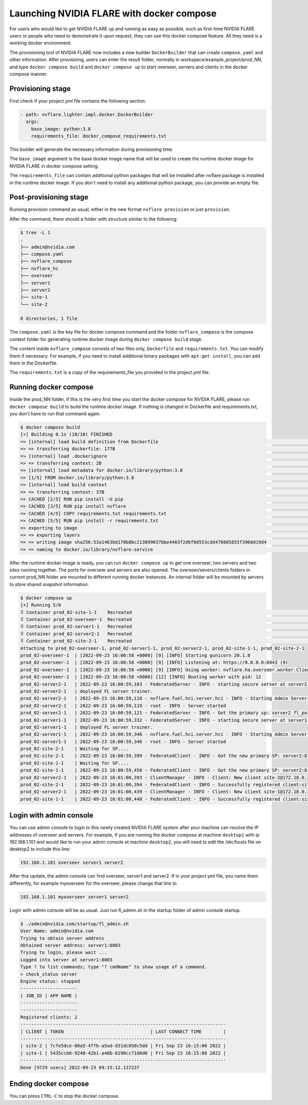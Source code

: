 .. _docker_compose:

######################################################
Launching NVIDIA FLARE with docker compose
######################################################

For users who would like to get NVIDIA FLARE up and running as easy as possible,
such as first-time NVIDIA FLARE users or people who need to demonstrate it upon request,
they can use this docker compose feature.  All they need is a working docker 
environment.

The provisioning tool of NVIDIA FLARE now includes a new
builder ``DockerBuilder`` that can create ``compose.yaml`` and other information.  
After provisioing, users can enter the result folder, normally in 
workspace/example_project/prod_NN, and type ``docker compose build`` 
and ``docker compose up`` to start overseer, servers and clients 
in the docker compose manner.


Provisioning stage
==================
First check if your project.yml file contains the following section.

.. code-block:: yaml

  - path: nvflare.lighter.impl.docker.DockerBuilder
    args:
      base_image: python:3.8
      requirements_file: docker_compose_requirements.txt


This builder will generate the necessary information during provisioning time.

The ``base_image`` argument is the base docker image name that will be used to create
the runtime docker image for NVIDIA FLARE in docker compose setting.

The ``requirements_file`` can contain additional python packages that will be installed
after nvflare package is installed in the runtime docker image.  If you don't need to install
any additional python package, you can provide an empty file.


Post-provisioning stage
=======================

Running provision command as usual, either in the new format ``nvflare provision`` or just ``provision``.

After the command, there should a folder with structure similar to the following:

.. code-block:: shell

    $ tree -L 1
    .
    ├── admin@nvidia.com
    ├── compose.yaml
    ├── nvflare_compose
    ├── nvflare_hc
    ├── overseer
    ├── server1
    ├── server2
    ├── site-1
    └── site-2

    8 directories, 1 file


The ``compose.yaml`` is the key file for docker compose command and the folder ``nvflare_compose`` 
is the compose context folder for generating runtime docker image during ``docker compose build`` stage.

The content inside ``nvflare_compose`` consists of two files only, ``Dockerfile`` and ``requirements.txt``.
You can modify them if necessary.  For example, if you need to install additional binary packages with ``apt-get install``,
you can add them in the Dockerfile.

The ``requirements.txt`` is a copy of the requirements_file you provided in the project.yml file.


Running docker compose
=======================

Inside the prod_NN folder, if this is the very first time you start the docker compose for NVIDIA FLARE, please
run ``docker compose build`` to build the runtime docker image.  If nothing is changed in Dockerfile and requirements.txt,
you don't have to run that command again.

.. code-block:: shell

    $ docker compose build
    [+] Building 0.1s (10/10) FINISHED                                                                                                                                                                                                       
    => [internal] load build definition from Dockerfile                                                                                                                                                                                0.0s
    => => transferring dockerfile: 177B                                                                                                                                                                                                0.0s
    => [internal] load .dockerignore                                                                                                                                                                                                   0.0s
    => => transferring context: 2B                                                                                                                                                                                                     0.0s
    => [internal] load metadata for docker.io/library/python:3.8                                                                                                                                                                       0.0s
    => [1/5] FROM docker.io/library/python:3.8                                                                                                                                                                                         0.0s
    => [internal] load build context                                                                                                                                                                                                   0.0s
    => => transferring context: 37B                                                                                                                                                                                                    0.0s
    => CACHED [2/5] RUN pip install -U pip                                                                                                                                                                                             0.0s
    => CACHED [3/5] RUN pip install nvflare                                                                                                                                                                                            0.0s
    => CACHED [4/5] COPY requirements.txt requirements.txt                                                                                                                                                                             0.0s
    => CACHED [5/5] RUN pip install -r requirements.txt                                                                                                                                                                                0.0s
    => exporting to image                                                                                                                                                                                                              0.0s
    => => exporting layers                                                                                                                                                                                                             0.0s
    => => writing image sha256:53a1463bd170b8bc213899037bbe4403f2d6f0d553cdd470805855f3968d19d4                                                                                                                                        0.0s
    => => naming to docker.io/library/nvflare-service                                                                                                                                                                                  0.0s

After the runtime docker image is ready, you can run ``docker compose up`` to get one overseer, two servers and two sites
running together.  The ports for overseer and servers are also opened.  The overseer/severs/clients folders in current 
prod_NN folder are mounted to different running docker instances.  An internal folder will be mounted by servers to store
shared snapshot information.

.. code-block:: shell

    $ docker compose up
    [+] Running 5/0
    ⠿ Container prod_02-site-1-1    Recreated                                                                                                                                                                                          0.1s
    ⠿ Container prod_02-overseer-1  Recreated                                                                                                                                                                                          0.1s
    ⠿ Container prod_02-server1-1   Recreated                                                                                                                                                                                          0.1s
    ⠿ Container prod_02-server2-1   Recreated                                                                                                                                                                                          0.1s
    ⠿ Container prod_02-site-2-1    Recreated                                                                                                                                                                                          0.1s
    Attaching to prod_02-overseer-1, prod_02-server1-1, prod_02-server2-1, prod_02-site-1-1, prod_02-site-2-1
    prod_02-overseer-1  | [2022-09-23 16:00:58 +0000] [9] [INFO] Starting gunicorn 20.1.0
    prod_02-overseer-1  | [2022-09-23 16:00:58 +0000] [9] [INFO] Listening at: https://0.0.0.0:8443 (9)
    prod_02-overseer-1  | [2022-09-23 16:00:58 +0000] [9] [INFO] Using worker: nvflare.ha.overseer.worker.ClientAuthWorker
    prod_02-overseer-1  | [2022-09-23 16:00:58 +0000] [12] [INFO] Booting worker with pid: 12
    prod_02-server2-1   | 2022-09-23 16:00:59,103 - FederatedServer - INFO - starting secure server at server2:8102
    prod_02-server2-1   | deployed FL server trainer.
    prod_02-server2-1   | 2022-09-23 16:00:59,118 - nvflare.fuel.hci.server.hci - INFO - Starting Admin Server server2 on Port 8103
    prod_02-server2-1   | 2022-09-23 16:00:59,119 - root - INFO - Server started
    prod_02-server2-1   | 2022-09-23 16:00:59,121 - FederatedServer - INFO - Got the primary sp: server2 fl_port: 8102 SSID: 9ba168f0-6cf5-446b-bfd5-a1243dd195f8. Turning to hot.
    prod_02-server1-1   | 2022-09-23 16:00:59,332 - FederatedServer - INFO - starting secure server at server1:8002
    prod_02-server1-1   | deployed FL server trainer.
    prod_02-server1-1   | 2022-09-23 16:00:59,346 - nvflare.fuel.hci.server.hci - INFO - Starting Admin Server server1 on Port 8003
    prod_02-server1-1   | 2022-09-23 16:00:59,346 - root - INFO - Server started
    prod_02-site-2-1    | Waiting for SP....
    prod_02-site-2-1    | 2022-09-23 16:00:59,399 - FederatedClient - INFO - Got the new primary SP: server2:8102
    prod_02-site-1-1    | Waiting for SP....
    prod_02-site-1-1    | 2022-09-23 16:00:59,450 - FederatedClient - INFO - Got the new primary SP: server2:8102
    prod_02-server2-1   | 2022-09-23 16:01:00,393 - ClientManager - INFO - Client: New client site-2@172.18.0.2 joined. Sent token: 3da72f67-3443-47ac-b059-76b0b314dd08.  Total clients: 1
    prod_02-site-2-1    | 2022-09-23 16:01:00,394 - FederatedClient - INFO - Successfully registered client:site-2 for project example_project. Token:3da72f67-3443-47ac-b059-76b0b314dd08 SSID:9ba168f0-6cf5-446b-bfd5-a1243dd195f8
    prod_02-server2-1   | 2022-09-23 16:01:00,439 - ClientManager - INFO - Client: New client site-1@172.18.0.3 joined. Sent token: 5e0b1012-77e6-41a3-8af0-9fa86df8ef2e.  Total clients: 2
    prod_02-site-1-1    | 2022-09-23 16:01:00,440 - FederatedClient - INFO - Successfully registered client:site-1 for project example_project. Token:5e0b1012-77e6-41a3-8af0-9fa86df8ef2e SSID:9ba168f0-6cf5-446b-bfd5-a1243dd195f8

Login with admin console
========================
You can use admin console to login to this newly created NVIDIA FLARE system after your machine can resolve the IP
addresses of overseer and servers.  For example, if you are running the docker compose at machine ``desktop1`` with ip 192.168.1.101 and 
would like to run your admin console at machine ``desktop2``, you will need to edit the /etc/hosts file on desktop2 to include this line:

.. code-block::

    192.168.1.101 overseer server1 server2

After this update, the admin console can find overseer, server1 and server2.  If in your project.yml file, 
you name them differently, for example myoverseer for the overseer, please change that line to

.. code-block::

    192.168.1.101 myoverseer server1 server2


Login with admin console will be as usual.  Just run fl_admin.sh in the startup folder of admin console startup.

.. code-block:: shell
    
    $ ./admin@nvidia.com/startup/fl_admin.sh 
    User Name: admin@nvidia.com
    Trying to obtain server address
    Obtained server address: server1:8003
    Trying to login, please wait ...
    Logged into server at server1:8003
    Type ? to list commands; type "? cmdName" to show usage of a command.
    > check_status server
    Engine status: stopped
    ---------------------
    | JOB_ID | APP NAME |
    ---------------------
    ---------------------
    Registered clients: 2 
    ----------------------------------------------------------------------------
    | CLIENT | TOKEN                                | LAST CONNECT TIME        |
    ----------------------------------------------------------------------------
    | site-2 | 7cfe5dce-00a5-4ffb-a5ad-d31dc050c5dd | Fri Sep 23 16:15:00 2022 |
    | site-1 | 5435ccb6-9240-42b1-a48b-6290cc71d8d0 | Fri Sep 23 16:15:00 2022 |
    ----------------------------------------------------------------------------
    Done [9729 usecs] 2022-09-23 09:15:12.137237

Ending docker compose
=====================

You can press ``CTRL-C`` to stop the docker compose.